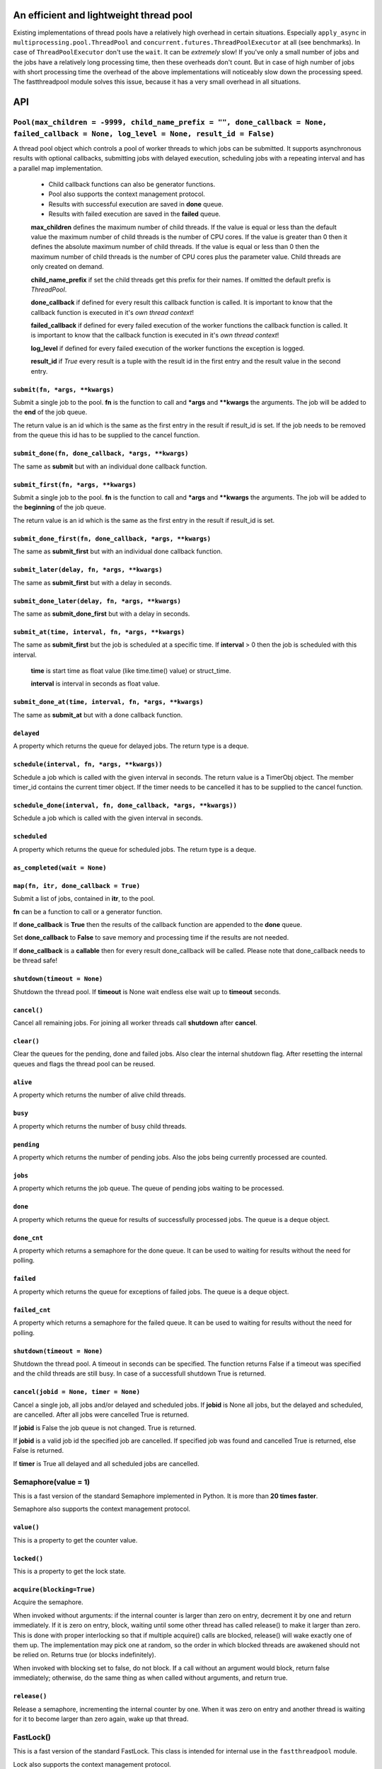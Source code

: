 An efficient and lightweight thread pool
========================================

Existing implementations of thread pools have a relatively high overhead in certain
situations. Especially ``apply_async`` in ``multiprocessing.pool.ThreadPool`` and
``concurrent.futures.ThreadPoolExecutor`` at all (see benchmarks).
In case of ``ThreadPoolExecutor`` don't use the ``wait``. It can be *extremely* slow!
If you've only a small number of jobs and the jobs have a relatively long processing
time, then these overheads don't count. But in case of high number of jobs with
short processing time the overhead of the above implementations will noticeably
slow down the processing speed.
The fastthreadpool module solves this issue, because it has a very small overhead in
all situations.

**API**
=======

``Pool(max_children = -9999, child_name_prefix = "", done_callback = None, failed_callback = None, log_level = None, result_id = False)``
"""""""""""""""""""""""""""""""""""""""""""""""""""""""""""""""""""""""""""""""""""""""""""""""""""""""""""""""""""""""""""""""""""""""""

A thread pool object which controls a pool of worker threads to which jobs can be submitted. It supports asynchronous results with optional callbacks, submitting jobs with delayed execution, scheduling jobs with a repeating interval and has a parallel map implementation.

 - Child callback functions can also be generator functions.
 - Pool also supports the context management protocol.
 - Results with successful execution are saved in **done** queue.
 - Results with failed execution are saved in the **failed** queue.

 **max_children** defines the maximum number of child threads. If the value is equal or less than the default value the maximum number of child threads is the number of CPU cores. If the value is greater than 0 then it defines the absolute maximum number of child threads. If the value is equal or less than 0 then the maximum number of child threads is the number of CPU cores plus the parameter value. Child threads are only created on demand.

 **child_name_prefix** if set the child threads get this prefix for their names. If omitted the default prefix is *ThreadPool*.

 **done_callback** if defined for every result this callback function is called. It is important to know that the callback function is executed in it's *own thread context*!

 **failed_callback** if defined for every failed execution of the worker functions the callback function is called. It is important to know that the callback function is executed in it's *own thread context*!

 **log_level** if defined for every failed execution of the worker functions the exception is logged.

 **result_id** if *True* every result is a tuple with the result id in the first entry and the result value in the second entry.

``submit(fn, *args, **kwargs)``
*******************************

Submit a single job to the pool. **fn** is the function to call and ***args** and ****kwargs** the arguments.
The job will be added to the **end** of the job queue.

The return value is an id which is the same as the first entry in the result if result_id is set. If the job needs to be removed from the queue this id has to be supplied to the cancel function.

``submit_done(fn, done_callback, *args, **kwargs)``
***************************************************

The same as **submit** but with an individual done callback function.

``submit_first(fn, *args, **kwargs)``
*************************************

Submit a single job to the pool. **fn** is the function to call and ***args** and ****kwargs** the arguments.
The job will be added to the **beginning** of the job queue.

The return value is an id which is the same as the first entry in the result if result_id is set.

``submit_done_first(fn, done_callback, *args, **kwargs)``
*********************************************************

The same as **submit_first** but with an individual done callback function.

``submit_later(delay, fn, *args, **kwargs)``
********************************************

The same as **submit_first** but with a delay in seconds.

``submit_done_later(delay, fn, *args, **kwargs)``
*************************************************

The same as **submit_done_first** but with a delay in seconds.

``submit_at(time, interval, fn, *args, **kwargs)``
**************************************************

The same as **submit_first** but the job is scheduled at a specific time. If **interval** > 0 then the job is scheduled with this interval.

 **time** is start time as float value (like time.time() value) or struct_time.

 **interval** is interval in seconds as float value.

``submit_done_at(time, interval, fn, *args, **kwargs)``
*******************************************************

The same as **submit_at** but with a done callback function.

``delayed``
***********

A property which returns the queue for delayed jobs. The return type is a deque.

``schedule(interval, fn, *args, **kwargs))``
********************************************

Schedule a job which is called with the given interval in seconds. The return value is a TimerObj object. The member timer_id contains the current timer object. If the timer needs to be cancelled it has to be supplied to the cancel function.

``schedule_done(interval, fn, done_callback, *args, **kwargs))``
****************************************************************

Schedule a job which is called with the given interval in seconds.

``scheduled``
*************

A property which returns the queue for scheduled jobs. The return type is a deque.

``as_completed(wait = None)``
*****************************

``map(fn, itr, done_callback = True)``
**************************************

Submit a list of jobs, contained in **itr**, to the pool.

**fn** can be a function to call or a generator function.

If **done_callback** is **True** then the results of the callback function are appended to the **done** queue.

Set **done_callback** to **False** to save memory and processing time if the results are not needed.

If **done_callback** is a **callable** then for every result done_callback will be called. Please note that done_callback needs to be thread safe!

``shutdown(timeout = None)``
****************************

Shutdown the thread pool. If **timeout** is None wait endless else wait up to **timeout** seconds.

``cancel()``
************

Cancel all remaining jobs. For joining all worker threads call **shutdown** after **cancel**.

``clear()``
***********

Clear the queues for the pending, done and failed jobs. Also clear the internal shutdown flag.
After resetting the internal queues and flags the thread pool can be reused.

``alive``
*********

A property which returns the number of alive child threads.

``busy``
********

A property which returns the number of busy child threads.

``pending``
***********

A property which returns the number of pending jobs. Also the jobs being currently processed are counted.

``jobs``
********

A property which returns the job queue. The queue of pending jobs waiting to be processed.

``done``
********

A property which returns the queue for results of successfully processed jobs. The queue is a deque object.

``done_cnt``
************

A property which returns a semaphore for the done queue. It can be used to waiting for results without the need for polling.

``failed``
**********

A property which returns the queue for exceptions of failed jobs. The queue is a deque object.

``failed_cnt``
**************

A property which returns a semaphore for the failed queue. It can be used to waiting for results without the need for polling.

``shutdown(timeout = None)``
****************************

Shutdown the thread pool. A timeout in seconds can be specified. The function returns False if a timeout was specified
and the child threads are still busy. In case of a successfull shutdown True is returned.

``cancel(jobid = None, timer = None)``
**************************************

Cancel a single job, all jobs and/or delayed and scheduled jobs.
If **jobid** is None all jobs, but the delayed and scheduled, are cancelled. After all jobs were cancelled True is returned.

If **jobid** is False the job queue is not changed. True is returned.

If **jobid** is a valid job id the specified job are cancelled. If specified job was found and cancelled True is returned, else False is returned.

If **timer** is True all delayed and all scheduled jobs are cancelled.

Semaphore(value = 1)
""""""""""""""""""""

This is a fast version of the standard Semaphore implemented in Python. It is more than **20 times faster**.

Semaphore also supports the context management protocol.

``value()``
***********

This is a property to get the counter value.

``locked()``
************

This is a property to get the lock state.

``acquire(blocking=True)``
**************************

Acquire the semaphore.

When invoked without arguments: if the internal counter is larger than zero on entry, decrement it by one and return immediately. If it is zero on entry, block, waiting until some other thread has called release() to make it larger than zero. This is done with proper interlocking so that if multiple acquire() calls are blocked, release() will wake exactly one of them up. The implementation may pick one at random, so the order in which blocked threads are awakened should not be relied on. Returns true (or blocks indefinitely).

When invoked with blocking set to false, do not block. If a call without an argument would block, return false immediately; otherwise, do the same thing as when called without arguments, and return true.

``release()``
*************

Release a semaphore, incrementing the internal counter by one. When it was zero on entry and another thread is waiting for it to become larger than zero again, wake up that thread.

FastLock()
""""""""""

This is a fast version of the standard FastLock. This class is intended for internal use in the ``fastthreadpool`` module.

Lock also supports the context management protocol.

``locked(self)``
****************

This is a property to get the lock state.

``acquire(blocking=True)``
**************************

Acquire a lock, blocking or non-blocking.

``release()``
*************

Release a lock. This can be called from any thread, not only the thread which has acquired the lock.


**Examples**
==============

::

 pool = fastthreadpool.Pool()
 pool.map(worker, iterable)
 pool.shutdown()

Results with successful execution were saved in the **done** queue, with failed execution in the **failed** queue.

::

 pool = fastthreadpool.Pool()
 pool.map(worker, iterable, done_cb)
 pool.shutdown()

For every successful execution of the worker the done_cb callback function is called. Results with failed execution in the **failed** queue.

::

 pool = fastthreadpool.Pool(result_id = True)
 job_id1 = pool.submit(worker, foo1)
 pool.shutdown()

Results with successful execution were saved in the **done** queue, with failed execution in the **failed** queue. Each entry in the queues is a tuple with the job_id as the first argument and the result as the second argument.

::

 pool = fastthreadpool.Pool(result_id = True)
 for i in range(100):
     jobid = pool.submit(worker, foo1, i)
 pool.submit_first(worker, foo2)
 pool.cancel(jobid)
 pool.submit_later(0.1, delayed_worker, foo3)
 pool.schedule(1.0, scheduled_worker, foo4)
 time.sleep(1.0)
 pool.cancel(None, True)
 pool.shutdown()

This is a more complex example which shows some of the features of fastthreadpool. First 100 jobs with foo1 and a counter are submitted. Then a job is submitted to the beginning of the job queue. Then the job with foo1 and i=99 is cancelled. Then a job is scheduled for a one time execution in 0.1 seconds. Finally a job is scheduled for repeated execution in a 1 second interval.

**Benchmarks**
==============

Example ``ex_semaphore.py`` results on a Celeron N3160 are:

::

 1.8018 seconds for threading.Semaphore
 0.083 seconds for fasthreadpool.Semaphore

fastthreadpool.Semaphore is **21.7** x faster.


Example ``ex_simple_sum.py`` results on a Celeron N3160 are:

::

 0.019 seconds for simple for loop.
 0.037 seconds for simple for loop. Result is saved in class variable.
 0.048 seconds for fastthreadpool.map. Results are save in done queue.
 0.494 seconds for fastthreadpool.submit. Results are save in done queue.
 0.111 seconds for multiprocessing.pool.ThreadPool.map_async.
 21.280 seconds for multiprocessing.pool.ThreadPool.apply_async.

fastthreadpool.map is **2,3** x faster than multiprocessing.pool.ThreadPool.map_async.
fastthreadpool.submit is **43** x faster than multiprocessing.pool.ThreadPool.apply_async.
